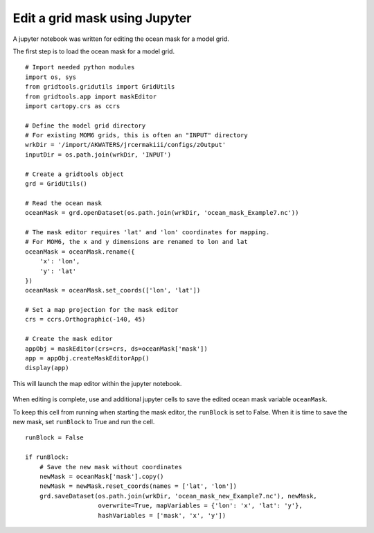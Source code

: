 .. _edit-grid-jupyter-tutorial:

Edit a grid mask using Jupyter
==============================

A jupyter notebook was written for editing the
ocean mask for a model grid.

The first step is to load the ocean mask for
a model grid.

::

    # Import needed python modules
    import os, sys
    from gridtools.gridutils import GridUtils
    from gridtools.app import maskEditor
    import cartopy.crs as ccrs

    # Define the model grid directory
    # For existing MOM6 grids, this is often an "INPUT" directory
    wrkDir = '/import/AKWATERS/jrcermakiii/configs/zOutput'
    inputDir = os.path.join(wrkDir, 'INPUT')

    # Create a gridtools object
    grd = GridUtils()

    # Read the ocean mask
    oceanMask = grd.openDataset(os.path.join(wrkDir, 'ocean_mask_Example7.nc'))

    # The mask editor requires 'lat' and 'lon' coordinates for mapping.
    # For MOM6, the x and y dimensions are renamed to lon and lat
    oceanMask = oceanMask.rename({
        'x': 'lon',
        'y': 'lat'
    })
    oceanMask = oceanMask.set_coords(['lon', 'lat'])

    # Set a map projection for the mask editor
    crs = ccrs.Orthographic(-140, 45)

    # Create the mask editor
    appObj = maskEditor(crs=crs, ds=oceanMask['mask'])
    app = appObj.createMaskEditorApp()
    display(app)

This will launch the map editor within the jupyter notebook.

.. figure:: MaskEditor2.png

When editing is complete, use and additional jupyter cells to save
the edited ocean mask variable ``oceanMask``.

To keep this cell from running when starting the mask editor, the
``runBlock`` is set to False.  When it is time to save the new mask,
set ``runBlock`` to True and run the cell.

::

    runBlock = False

    if runBlock:
        # Save the new mask without coordinates
        newMask = oceanMask['mask'].copy()
        newMask = newMask.reset_coords(names = ['lat', 'lon'])
        grd.saveDataset(os.path.join(wrkDir, 'ocean_mask_new_Example7.nc'), newMask,
                        overwrite=True, mapVariables = {'lon': 'x', 'lat': 'y'},
                        hashVariables = ['mask', 'x', 'y'])
